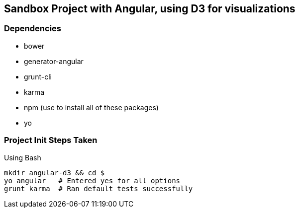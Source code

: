 == Sandbox Project with Angular, using D3 for visualizations

=== Dependencies
* bower
* generator-angular
* grunt-cli
* karma
* npm (use to install all of these packages)
* yo

=== Project Init Steps Taken

.Using Bash

[source,bash]
mkdir angular-d3 && cd $_
yo angular   # Entered yes for all options
grunt karma  # Ran default tests successfully
